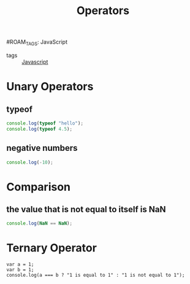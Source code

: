 :PROPERTIES:
:ID:       ec44f975-9121-493e-8858-9819b6db33dd
:END:
#+title: Operators 
#ROAM_TAGS: JavaScript

- tags :: [[id:98730b92-6677-4ef0-bf88-3c8cf7a33504][Javascript]]

* Unary Operators 

** typeof
 #+begin_src js
 console.log(typeof "hello");
 console.log(typeof 4.5);
 #+end_src

** negative numbers

 #+begin_src js
 console.log(-10);
 #+end_src

* Comparison

** the value that is not equal to itself is NaN

   #+begin_src js
   console.log(NaN == NaN);
   #+end_src

* Ternary Operator
#+begin_src js4
var a = 1;
var b = 1;
console.log(a === b ? "1 is equal to 1" : "1 is not equal to 1");
#+end_src
